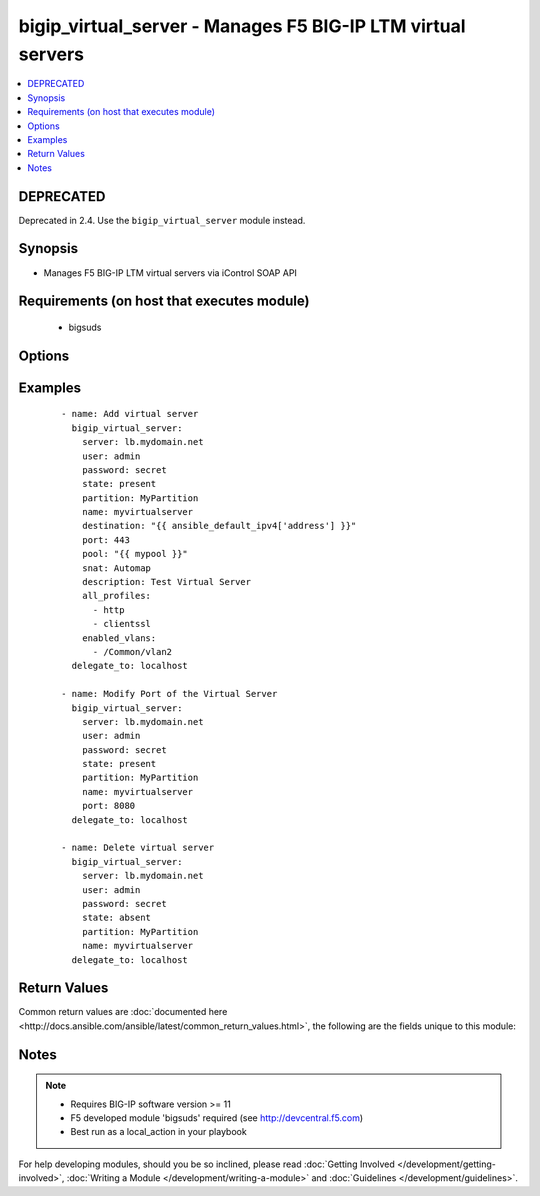 .. _bigip_virtual_server:


bigip_virtual_server - Manages F5 BIG-IP LTM virtual servers
++++++++++++++++++++++++++++++++++++++++++++++++++++++++++++

.. versionadded:: 2.1


.. contents::
   :local:
   :depth: 2

DEPRECATED
----------

Deprecated in 2.4. Use the ``bigip_virtual_server`` module instead.

Synopsis
--------

* Manages F5 BIG-IP LTM virtual servers via iControl SOAP API


Requirements (on host that executes module)
-------------------------------------------

  * bigsuds


Options
-------

.. raw:: html

    <table border=1 cellpadding=4>
    <tr>
    <th class="head">parameter</th>
    <th class="head">required</th>
    <th class="head">default</th>
    <th class="head">choices</th>
    <th class="head">comments</th>
    </tr>
                <tr><td>all_policies<br/><div style="font-size: small;"> (added in 2.3)</div></td>
    <td>no</td>
    <td></td>
        <td></td>
        <td><div>List of all policies enabled for the virtual server.</div>        </td></tr>
                <tr><td>all_profiles<br/><div style="font-size: small;"></div></td>
    <td>no</td>
    <td></td>
        <td></td>
        <td><div>List of all Profiles (HTTP,ClientSSL,ServerSSL,etc) that must be used by the virtual server.</div>        </td></tr>
                <tr><td>all_rules<br/><div style="font-size: small;"> (added in 2.2)</div></td>
    <td>no</td>
    <td></td>
        <td></td>
        <td><div>List of rules to be applied in priority order.</div>        </td></tr>
                <tr><td>default_persistence_profile<br/><div style="font-size: small;"></div></td>
    <td>no</td>
    <td></td>
        <td></td>
        <td><div>Default Profile which manages the session persistence.</div>        </td></tr>
                <tr><td>description<br/><div style="font-size: small;"></div></td>
    <td>no</td>
    <td></td>
        <td></td>
        <td><div>Virtual server description.</div>        </td></tr>
                <tr><td>destination<br/><div style="font-size: small;"></div></td>
    <td>yes</td>
    <td></td>
        <td></td>
        <td><div>Destination IP of the virtual server (only host is currently supported). Required when state=present and vs does not exist.</div></br>
    <div style="font-size: small;">aliases: address, ip<div>        </td></tr>
                <tr><td>enabled_vlans<br/><div style="font-size: small;"> (added in 2.2)</div></td>
    <td>no</td>
    <td></td>
        <td></td>
        <td><div>List of vlans to be enabled. When a VLAN named <code>ALL</code> is used, all VLANs will be allowed.</div>        </td></tr>
                <tr><td>fallback_persistence_profile<br/><div style="font-size: small;"> (added in 2.3)</div></td>
    <td>no</td>
    <td></td>
        <td></td>
        <td><div>Specifies the persistence profile you want the system to use if it cannot use the specified default persistence profile.</div>        </td></tr>
                <tr><td>name<br/><div style="font-size: small;"></div></td>
    <td>yes</td>
    <td></td>
        <td></td>
        <td><div>Virtual server name.</div></br>
    <div style="font-size: small;">aliases: vs<div>        </td></tr>
                <tr><td>partition<br/><div style="font-size: small;"></div></td>
    <td>no</td>
    <td>Common</td>
        <td></td>
        <td><div>Partition.</div>        </td></tr>
                <tr><td>password<br/><div style="font-size: small;"></div></td>
    <td>yes</td>
    <td></td>
        <td></td>
        <td><div>The password for the user account used to connect to the BIG-IP. This option can be omitted if the environment variable <code>F5_PASSWORD</code> is set.</div>        </td></tr>
                <tr><td>pool<br/><div style="font-size: small;"></div></td>
    <td>no</td>
    <td></td>
        <td></td>
        <td><div>Default pool for the virtual server.</div>        </td></tr>
                <tr><td>port<br/><div style="font-size: small;"></div></td>
    <td>no</td>
    <td></td>
        <td></td>
        <td><div>Port of the virtual server. Required when state=present and vs does not exist. If you specify a value for this field, it must be a number between 0 and 65535.</div>        </td></tr>
                <tr><td>route_advertisement_state<br/><div style="font-size: small;"> (added in 2.3)</div></td>
    <td>no</td>
    <td>disabled</td>
        <td></td>
        <td><div>Enable route advertisement for destination.</div>        </td></tr>
                <tr><td>server<br/><div style="font-size: small;"></div></td>
    <td>yes</td>
    <td></td>
        <td></td>
        <td><div>The BIG-IP host. This option can be omitted if the environment variable <code>F5_SERVER</code> is set.</div>        </td></tr>
                <tr><td>server_port<br/><div style="font-size: small;"> (added in 2.2)</div></td>
    <td>no</td>
    <td>443</td>
        <td></td>
        <td><div>The BIG-IP server port. This option can be omitted if the environment variable <code>F5_SERVER_PORT</code> is set.</div>        </td></tr>
                <tr><td>snat<br/><div style="font-size: small;"></div></td>
    <td>no</td>
    <td></td>
        <td><ul><li>None</li><li>Automap</li><li>Name of a SNAT pool (eg "/Common/snat_pool_name") to enable SNAT with the specific pool</li></ul></td>
        <td><div>Source network address policy.</div>        </td></tr>
                <tr><td>state<br/><div style="font-size: small;"></div></td>
    <td>no</td>
    <td>present</td>
        <td><ul><li>present</li><li>absent</li><li>enabled</li><li>disabled</li></ul></td>
        <td><div>Virtual Server state.</div><div>Absent, delete the VS if present</div><div><code>present</code> (and its synonym enabled), create if needed the VS and set state to enabled.</div><div><code>disabled</code>, create if needed the VS and set state to disabled.</div>        </td></tr>
                <tr><td>user<br/><div style="font-size: small;"></div></td>
    <td>yes</td>
    <td></td>
        <td></td>
        <td><div>The username to connect to the BIG-IP with. This user must have administrative privileges on the device. This option can be omitted if the environment variable <code>F5_USER</code> is set.</div>        </td></tr>
                <tr><td>validate_certs<br/><div style="font-size: small;"> (added in 2.0)</div></td>
    <td>no</td>
    <td>True</td>
        <td><ul><li>True</li><li>False</li></ul></td>
        <td><div>If <code>no</code>, SSL certificates will not be validated. This should only be used on personally controlled sites using self-signed certificates. This option can be omitted if the environment variable <code>F5_VALIDATE_CERTS</code> is set.</div>        </td></tr>
        </table>
    </br>



Examples
--------

 ::

    
    - name: Add virtual server
      bigip_virtual_server:
        server: lb.mydomain.net
        user: admin
        password: secret
        state: present
        partition: MyPartition
        name: myvirtualserver
        destination: "{{ ansible_default_ipv4['address'] }}"
        port: 443
        pool: "{{ mypool }}"
        snat: Automap
        description: Test Virtual Server
        all_profiles:
          - http
          - clientssl
        enabled_vlans:
          - /Common/vlan2
      delegate_to: localhost
    
    - name: Modify Port of the Virtual Server
      bigip_virtual_server:
        server: lb.mydomain.net
        user: admin
        password: secret
        state: present
        partition: MyPartition
        name: myvirtualserver
        port: 8080
      delegate_to: localhost
    
    - name: Delete virtual server
      bigip_virtual_server:
        server: lb.mydomain.net
        user: admin
        password: secret
        state: absent
        partition: MyPartition
        name: myvirtualserver
      delegate_to: localhost

Return Values
-------------

Common return values are :doc:`documented here <http://docs.ansible.com/ansible/latest/common_return_values.html>`, the following are the fields unique to this module:

.. raw:: html

    <table border=1 cellpadding=4>
    <tr>
    <th class="head">name</th>
    <th class="head">description</th>
    <th class="head">returned</th>
    <th class="head">type</th>
    <th class="head">sample</th>
    </tr>

        <tr>
        <td> deleted </td>
        <td> Name of a virtual server that was deleted </td>
        <td align=center> changed </td>
        <td align=center> string </td>
        <td align=center> my-virtual-server </td>
    </tr>
        
    </table>
    </br></br>

Notes
-----

.. note::
    - Requires BIG-IP software version >= 11
    - F5 developed module 'bigsuds' required (see http://devcentral.f5.com)
    - Best run as a local_action in your playbook


For help developing modules, should you be so inclined, please read :doc:`Getting Involved </development/getting-involved>`, :doc:`Writing a Module </development/writing-a-module>` and :doc:`Guidelines </development/guidelines>`.